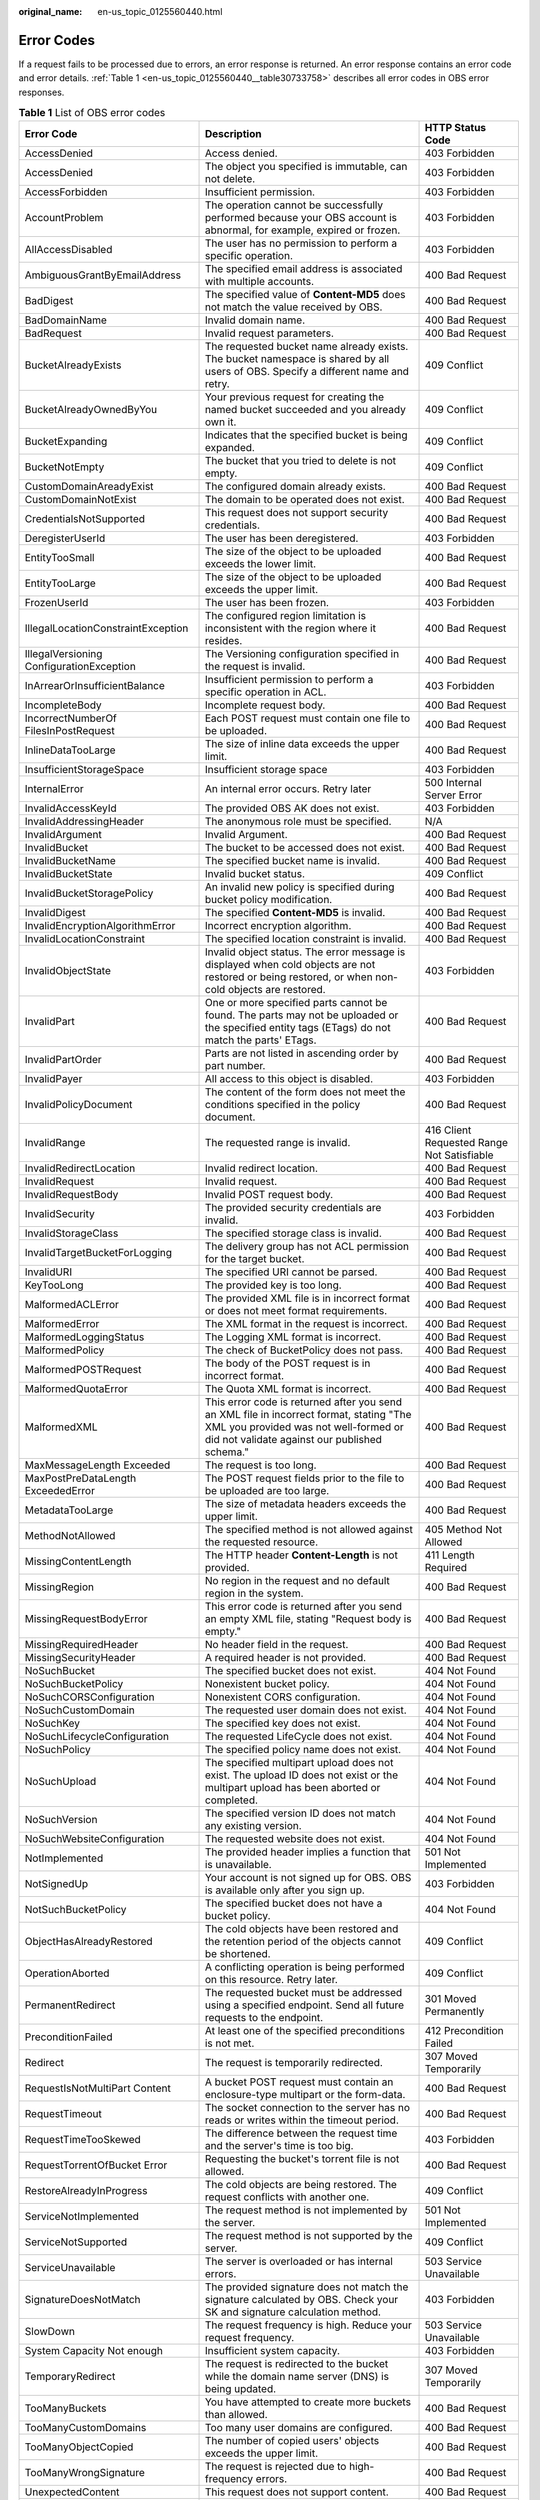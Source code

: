 :original_name: en-us_topic_0125560440.html

.. _en-us_topic_0125560440:

Error Codes
===========

If a request fails to be processed due to errors, an error response is returned. An error response contains an error code and error details. :ref:`Table 1 <en-us_topic_0125560440__table30733758>` describes all error codes in OBS error responses.

.. _en-us_topic_0125560440__table30733758:

.. table:: **Table 1** List of OBS error codes

   +------------------------------------------+----------------------------------------------------------------------------------------------------------------------------------------------------------------------------------+--------------------------------------------+
   | Error Code                               | Description                                                                                                                                                                      | HTTP Status Code                           |
   +==========================================+==================================================================================================================================================================================+============================================+
   | AccessDenied                             | Access denied.                                                                                                                                                                   | 403 Forbidden                              |
   +------------------------------------------+----------------------------------------------------------------------------------------------------------------------------------------------------------------------------------+--------------------------------------------+
   | AccessDenied                             | The object you specified is immutable, can not delete.                                                                                                                           | 403 Forbidden                              |
   +------------------------------------------+----------------------------------------------------------------------------------------------------------------------------------------------------------------------------------+--------------------------------------------+
   | AccessForbidden                          | Insufficient permission.                                                                                                                                                         | 403 Forbidden                              |
   +------------------------------------------+----------------------------------------------------------------------------------------------------------------------------------------------------------------------------------+--------------------------------------------+
   | AccountProblem                           | The operation cannot be successfully performed because your OBS account is abnormal, for example, expired or frozen.                                                             | 403 Forbidden                              |
   +------------------------------------------+----------------------------------------------------------------------------------------------------------------------------------------------------------------------------------+--------------------------------------------+
   | AllAccessDisabled                        | The user has no permission to perform a specific operation.                                                                                                                      | 403 Forbidden                              |
   +------------------------------------------+----------------------------------------------------------------------------------------------------------------------------------------------------------------------------------+--------------------------------------------+
   | AmbiguousGrantByEmailAddress             | The specified email address is associated with multiple accounts.                                                                                                                | 400 Bad Request                            |
   +------------------------------------------+----------------------------------------------------------------------------------------------------------------------------------------------------------------------------------+--------------------------------------------+
   | BadDigest                                | The specified value of **Content-MD5** does not match the value received by OBS.                                                                                                 | 400 Bad Request                            |
   +------------------------------------------+----------------------------------------------------------------------------------------------------------------------------------------------------------------------------------+--------------------------------------------+
   | BadDomainName                            | Invalid domain name.                                                                                                                                                             | 400 Bad Request                            |
   +------------------------------------------+----------------------------------------------------------------------------------------------------------------------------------------------------------------------------------+--------------------------------------------+
   | BadRequest                               | Invalid request parameters.                                                                                                                                                      | 400 Bad Request                            |
   +------------------------------------------+----------------------------------------------------------------------------------------------------------------------------------------------------------------------------------+--------------------------------------------+
   | BucketAlreadyExists                      | The requested bucket name already exists. The bucket namespace is shared by all users of OBS. Specify a different name and retry.                                                | 409 Conflict                               |
   +------------------------------------------+----------------------------------------------------------------------------------------------------------------------------------------------------------------------------------+--------------------------------------------+
   | BucketAlreadyOwnedByYou                  | Your previous request for creating the named bucket succeeded and you already own it.                                                                                            | 409 Conflict                               |
   +------------------------------------------+----------------------------------------------------------------------------------------------------------------------------------------------------------------------------------+--------------------------------------------+
   | BucketExpanding                          | Indicates that the specified bucket is being expanded.                                                                                                                           | 409 Conflict                               |
   +------------------------------------------+----------------------------------------------------------------------------------------------------------------------------------------------------------------------------------+--------------------------------------------+
   | BucketNotEmpty                           | The bucket that you tried to delete is not empty.                                                                                                                                | 409 Conflict                               |
   +------------------------------------------+----------------------------------------------------------------------------------------------------------------------------------------------------------------------------------+--------------------------------------------+
   | CustomDomainAreadyExist                  | The configured domain already exists.                                                                                                                                            | 400 Bad Request                            |
   +------------------------------------------+----------------------------------------------------------------------------------------------------------------------------------------------------------------------------------+--------------------------------------------+
   | CustomDomainNotExist                     | The domain to be operated does not exist.                                                                                                                                        | 400 Bad Request                            |
   +------------------------------------------+----------------------------------------------------------------------------------------------------------------------------------------------------------------------------------+--------------------------------------------+
   | CredentialsNotSupported                  | This request does not support security credentials.                                                                                                                              | 400 Bad Request                            |
   +------------------------------------------+----------------------------------------------------------------------------------------------------------------------------------------------------------------------------------+--------------------------------------------+
   | DeregisterUserId                         | The user has been deregistered.                                                                                                                                                  | 403 Forbidden                              |
   +------------------------------------------+----------------------------------------------------------------------------------------------------------------------------------------------------------------------------------+--------------------------------------------+
   | EntityTooSmall                           | The size of the object to be uploaded exceeds the lower limit.                                                                                                                   | 400 Bad Request                            |
   +------------------------------------------+----------------------------------------------------------------------------------------------------------------------------------------------------------------------------------+--------------------------------------------+
   | EntityTooLarge                           | The size of the object to be uploaded exceeds the upper limit.                                                                                                                   | 400 Bad Request                            |
   +------------------------------------------+----------------------------------------------------------------------------------------------------------------------------------------------------------------------------------+--------------------------------------------+
   | FrozenUserId                             | The user has been frozen.                                                                                                                                                        | 403 Forbidden                              |
   +------------------------------------------+----------------------------------------------------------------------------------------------------------------------------------------------------------------------------------+--------------------------------------------+
   | IllegalLocationConstraintException       | The configured region limitation is inconsistent with the region where it resides.                                                                                               | 400 Bad Request                            |
   +------------------------------------------+----------------------------------------------------------------------------------------------------------------------------------------------------------------------------------+--------------------------------------------+
   | IllegalVersioning ConfigurationException | The Versioning configuration specified in the request is invalid.                                                                                                                | 400 Bad Request                            |
   +------------------------------------------+----------------------------------------------------------------------------------------------------------------------------------------------------------------------------------+--------------------------------------------+
   | InArrearOrInsufficientBalance            | Insufficient permission to perform a specific operation in ACL.                                                                                                                  | 403 Forbidden                              |
   +------------------------------------------+----------------------------------------------------------------------------------------------------------------------------------------------------------------------------------+--------------------------------------------+
   | IncompleteBody                           | Incomplete request body.                                                                                                                                                         | 400 Bad Request                            |
   +------------------------------------------+----------------------------------------------------------------------------------------------------------------------------------------------------------------------------------+--------------------------------------------+
   | IncorrectNumberOf FilesInPostRequest     | Each POST request must contain one file to be uploaded.                                                                                                                          | 400 Bad Request                            |
   +------------------------------------------+----------------------------------------------------------------------------------------------------------------------------------------------------------------------------------+--------------------------------------------+
   | InlineDataTooLarge                       | The size of inline data exceeds the upper limit.                                                                                                                                 | 400 Bad Request                            |
   +------------------------------------------+----------------------------------------------------------------------------------------------------------------------------------------------------------------------------------+--------------------------------------------+
   | InsufficientStorageSpace                 | Insufficient storage space                                                                                                                                                       | 403 Forbidden                              |
   +------------------------------------------+----------------------------------------------------------------------------------------------------------------------------------------------------------------------------------+--------------------------------------------+
   | InternalError                            | An internal error occurs. Retry later                                                                                                                                            | 500 Internal Server Error                  |
   +------------------------------------------+----------------------------------------------------------------------------------------------------------------------------------------------------------------------------------+--------------------------------------------+
   | InvalidAccessKeyId                       | The provided OBS AK does not exist.                                                                                                                                              | 403 Forbidden                              |
   +------------------------------------------+----------------------------------------------------------------------------------------------------------------------------------------------------------------------------------+--------------------------------------------+
   | InvalidAddressingHeader                  | The anonymous role must be specified.                                                                                                                                            | N/A                                        |
   +------------------------------------------+----------------------------------------------------------------------------------------------------------------------------------------------------------------------------------+--------------------------------------------+
   | InvalidArgument                          | Invalid Argument.                                                                                                                                                                | 400 Bad Request                            |
   +------------------------------------------+----------------------------------------------------------------------------------------------------------------------------------------------------------------------------------+--------------------------------------------+
   | InvalidBucket                            | The bucket to be accessed does not exist.                                                                                                                                        | 400 Bad Request                            |
   +------------------------------------------+----------------------------------------------------------------------------------------------------------------------------------------------------------------------------------+--------------------------------------------+
   | InvalidBucketName                        | The specified bucket name is invalid.                                                                                                                                            | 400 Bad Request                            |
   +------------------------------------------+----------------------------------------------------------------------------------------------------------------------------------------------------------------------------------+--------------------------------------------+
   | InvalidBucketState                       | Invalid bucket status.                                                                                                                                                           | 409 Conflict                               |
   +------------------------------------------+----------------------------------------------------------------------------------------------------------------------------------------------------------------------------------+--------------------------------------------+
   | InvalidBucketStoragePolicy               | An invalid new policy is specified during bucket policy modification.                                                                                                            | 400 Bad Request                            |
   +------------------------------------------+----------------------------------------------------------------------------------------------------------------------------------------------------------------------------------+--------------------------------------------+
   | InvalidDigest                            | The specified **Content-MD5** is invalid.                                                                                                                                        | 400 Bad Request                            |
   +------------------------------------------+----------------------------------------------------------------------------------------------------------------------------------------------------------------------------------+--------------------------------------------+
   | InvalidEncryptionAlgorithmError          | Incorrect encryption algorithm.                                                                                                                                                  | 400 Bad Request                            |
   +------------------------------------------+----------------------------------------------------------------------------------------------------------------------------------------------------------------------------------+--------------------------------------------+
   | InvalidLocationConstraint                | The specified location constraint is invalid.                                                                                                                                    | 400 Bad Request                            |
   +------------------------------------------+----------------------------------------------------------------------------------------------------------------------------------------------------------------------------------+--------------------------------------------+
   | InvalidObjectState                       | Invalid object status. The error message is displayed when cold objects are not restored or being restored, or when non-cold objects are restored.                               | 403 Forbidden                              |
   +------------------------------------------+----------------------------------------------------------------------------------------------------------------------------------------------------------------------------------+--------------------------------------------+
   | InvalidPart                              | One or more specified parts cannot be found. The parts may not be uploaded or the specified entity tags (ETags) do not match the parts' ETags.                                   | 400 Bad Request                            |
   +------------------------------------------+----------------------------------------------------------------------------------------------------------------------------------------------------------------------------------+--------------------------------------------+
   | InvalidPartOrder                         | Parts are not listed in ascending order by part number.                                                                                                                          | 400 Bad Request                            |
   +------------------------------------------+----------------------------------------------------------------------------------------------------------------------------------------------------------------------------------+--------------------------------------------+
   | InvalidPayer                             | All access to this object is disabled.                                                                                                                                           | 403 Forbidden                              |
   +------------------------------------------+----------------------------------------------------------------------------------------------------------------------------------------------------------------------------------+--------------------------------------------+
   | InvalidPolicyDocument                    | The content of the form does not meet the conditions specified in the policy document.                                                                                           | 400 Bad Request                            |
   +------------------------------------------+----------------------------------------------------------------------------------------------------------------------------------------------------------------------------------+--------------------------------------------+
   | InvalidRange                             | The requested range is invalid.                                                                                                                                                  | 416 Client Requested Range Not Satisfiable |
   +------------------------------------------+----------------------------------------------------------------------------------------------------------------------------------------------------------------------------------+--------------------------------------------+
   | InvalidRedirectLocation                  | Invalid redirect location.                                                                                                                                                       | 400 Bad Request                            |
   +------------------------------------------+----------------------------------------------------------------------------------------------------------------------------------------------------------------------------------+--------------------------------------------+
   | InvalidRequest                           | Invalid request.                                                                                                                                                                 | 400 Bad Request                            |
   +------------------------------------------+----------------------------------------------------------------------------------------------------------------------------------------------------------------------------------+--------------------------------------------+
   | InvalidRequestBody                       | Invalid POST request body.                                                                                                                                                       | 400 Bad Request                            |
   +------------------------------------------+----------------------------------------------------------------------------------------------------------------------------------------------------------------------------------+--------------------------------------------+
   | InvalidSecurity                          | The provided security credentials are invalid.                                                                                                                                   | 403 Forbidden                              |
   +------------------------------------------+----------------------------------------------------------------------------------------------------------------------------------------------------------------------------------+--------------------------------------------+
   | InvalidStorageClass                      | The specified storage class is invalid.                                                                                                                                          | 400 Bad Request                            |
   +------------------------------------------+----------------------------------------------------------------------------------------------------------------------------------------------------------------------------------+--------------------------------------------+
   | InvalidTargetBucketForLogging            | The delivery group has not ACL permission for the target bucket.                                                                                                                 | 400 Bad Request                            |
   +------------------------------------------+----------------------------------------------------------------------------------------------------------------------------------------------------------------------------------+--------------------------------------------+
   | InvalidURI                               | The specified URI cannot be parsed.                                                                                                                                              | 400 Bad Request                            |
   +------------------------------------------+----------------------------------------------------------------------------------------------------------------------------------------------------------------------------------+--------------------------------------------+
   | KeyTooLong                               | The provided key is too long.                                                                                                                                                    | 400 Bad Request                            |
   +------------------------------------------+----------------------------------------------------------------------------------------------------------------------------------------------------------------------------------+--------------------------------------------+
   | MalformedACLError                        | The provided XML file is in incorrect format or does not meet format requirements.                                                                                               | 400 Bad Request                            |
   +------------------------------------------+----------------------------------------------------------------------------------------------------------------------------------------------------------------------------------+--------------------------------------------+
   | MalformedError                           | The XML format in the request is incorrect.                                                                                                                                      | 400 Bad Request                            |
   +------------------------------------------+----------------------------------------------------------------------------------------------------------------------------------------------------------------------------------+--------------------------------------------+
   | MalformedLoggingStatus                   | The Logging XML format is incorrect.                                                                                                                                             | 400 Bad Request                            |
   +------------------------------------------+----------------------------------------------------------------------------------------------------------------------------------------------------------------------------------+--------------------------------------------+
   | MalformedPolicy                          | The check of BucketPolicy does not pass.                                                                                                                                         | 400 Bad Request                            |
   +------------------------------------------+----------------------------------------------------------------------------------------------------------------------------------------------------------------------------------+--------------------------------------------+
   | MalformedPOSTRequest                     | The body of the POST request is in incorrect format.                                                                                                                             | 400 Bad Request                            |
   +------------------------------------------+----------------------------------------------------------------------------------------------------------------------------------------------------------------------------------+--------------------------------------------+
   | MalformedQuotaError                      | The Quota XML format is incorrect.                                                                                                                                               | 400 Bad Request                            |
   +------------------------------------------+----------------------------------------------------------------------------------------------------------------------------------------------------------------------------------+--------------------------------------------+
   | MalformedXML                             | This error code is returned after you send an XML file in incorrect format, stating "The XML you provided was not well-formed or did not validate against our published schema." | 400 Bad Request                            |
   +------------------------------------------+----------------------------------------------------------------------------------------------------------------------------------------------------------------------------------+--------------------------------------------+
   | MaxMessageLength Exceeded                | The request is too long.                                                                                                                                                         | 400 Bad Request                            |
   +------------------------------------------+----------------------------------------------------------------------------------------------------------------------------------------------------------------------------------+--------------------------------------------+
   | MaxPostPreDataLength ExceededError       | The POST request fields prior to the file to be uploaded are too large.                                                                                                          | 400 Bad Request                            |
   +------------------------------------------+----------------------------------------------------------------------------------------------------------------------------------------------------------------------------------+--------------------------------------------+
   | MetadataTooLarge                         | The size of metadata headers exceeds the upper limit.                                                                                                                            | 400 Bad Request                            |
   +------------------------------------------+----------------------------------------------------------------------------------------------------------------------------------------------------------------------------------+--------------------------------------------+
   | MethodNotAllowed                         | The specified method is not allowed against the requested resource.                                                                                                              | 405 Method Not Allowed                     |
   +------------------------------------------+----------------------------------------------------------------------------------------------------------------------------------------------------------------------------------+--------------------------------------------+
   | MissingContentLength                     | The HTTP header **Content-Length** is not provided.                                                                                                                              | 411 Length Required                        |
   +------------------------------------------+----------------------------------------------------------------------------------------------------------------------------------------------------------------------------------+--------------------------------------------+
   | MissingRegion                            | No region in the request and no default region in the system.                                                                                                                    | 400 Bad Request                            |
   +------------------------------------------+----------------------------------------------------------------------------------------------------------------------------------------------------------------------------------+--------------------------------------------+
   | MissingRequestBodyError                  | This error code is returned after you send an empty XML file, stating "Request body is empty."                                                                                   | 400 Bad Request                            |
   +------------------------------------------+----------------------------------------------------------------------------------------------------------------------------------------------------------------------------------+--------------------------------------------+
   | MissingRequiredHeader                    | No header field in the request.                                                                                                                                                  | 400 Bad Request                            |
   +------------------------------------------+----------------------------------------------------------------------------------------------------------------------------------------------------------------------------------+--------------------------------------------+
   | MissingSecurityHeader                    | A required header is not provided.                                                                                                                                               | 400 Bad Request                            |
   +------------------------------------------+----------------------------------------------------------------------------------------------------------------------------------------------------------------------------------+--------------------------------------------+
   | NoSuchBucket                             | The specified bucket does not exist.                                                                                                                                             | 404 Not Found                              |
   +------------------------------------------+----------------------------------------------------------------------------------------------------------------------------------------------------------------------------------+--------------------------------------------+
   | NoSuchBucketPolicy                       | Nonexistent bucket policy.                                                                                                                                                       | 404 Not Found                              |
   +------------------------------------------+----------------------------------------------------------------------------------------------------------------------------------------------------------------------------------+--------------------------------------------+
   | NoSuchCORSConfiguration                  | Nonexistent CORS configuration.                                                                                                                                                  | 404 Not Found                              |
   +------------------------------------------+----------------------------------------------------------------------------------------------------------------------------------------------------------------------------------+--------------------------------------------+
   | NoSuchCustomDomain                       | The requested user domain does not exist.                                                                                                                                        | 404 Not Found                              |
   +------------------------------------------+----------------------------------------------------------------------------------------------------------------------------------------------------------------------------------+--------------------------------------------+
   | NoSuchKey                                | The specified key does not exist.                                                                                                                                                | 404 Not Found                              |
   +------------------------------------------+----------------------------------------------------------------------------------------------------------------------------------------------------------------------------------+--------------------------------------------+
   | NoSuchLifecycleConfiguration             | The requested LifeCycle does not exist.                                                                                                                                          | 404 Not Found                              |
   +------------------------------------------+----------------------------------------------------------------------------------------------------------------------------------------------------------------------------------+--------------------------------------------+
   | NoSuchPolicy                             | The specified policy name does not exist.                                                                                                                                        | 404 Not Found                              |
   +------------------------------------------+----------------------------------------------------------------------------------------------------------------------------------------------------------------------------------+--------------------------------------------+
   | NoSuchUpload                             | The specified multipart upload does not exist. The upload ID does not exist or the multipart upload has been aborted or completed.                                               | 404 Not Found                              |
   +------------------------------------------+----------------------------------------------------------------------------------------------------------------------------------------------------------------------------------+--------------------------------------------+
   | NoSuchVersion                            | The specified version ID does not match any existing version.                                                                                                                    | 404 Not Found                              |
   +------------------------------------------+----------------------------------------------------------------------------------------------------------------------------------------------------------------------------------+--------------------------------------------+
   | NoSuchWebsiteConfiguration               | The requested website does not exist.                                                                                                                                            | 404 Not Found                              |
   +------------------------------------------+----------------------------------------------------------------------------------------------------------------------------------------------------------------------------------+--------------------------------------------+
   | NotImplemented                           | The provided header implies a function that is unavailable.                                                                                                                      | 501 Not Implemented                        |
   +------------------------------------------+----------------------------------------------------------------------------------------------------------------------------------------------------------------------------------+--------------------------------------------+
   | NotSignedUp                              | Your account is not signed up for OBS. OBS is available only after you sign up.                                                                                                  | 403 Forbidden                              |
   +------------------------------------------+----------------------------------------------------------------------------------------------------------------------------------------------------------------------------------+--------------------------------------------+
   | NotSuchBucketPolicy                      | The specified bucket does not have a bucket policy.                                                                                                                              | 404 Not Found                              |
   +------------------------------------------+----------------------------------------------------------------------------------------------------------------------------------------------------------------------------------+--------------------------------------------+
   | ObjectHasAlreadyRestored                 | The cold objects have been restored and the retention period of the objects cannot be shortened.                                                                                 | 409 Conflict                               |
   +------------------------------------------+----------------------------------------------------------------------------------------------------------------------------------------------------------------------------------+--------------------------------------------+
   | OperationAborted                         | A conflicting operation is being performed on this resource. Retry later.                                                                                                        | 409 Conflict                               |
   +------------------------------------------+----------------------------------------------------------------------------------------------------------------------------------------------------------------------------------+--------------------------------------------+
   | PermanentRedirect                        | The requested bucket must be addressed using a specified endpoint. Send all future requests to the endpoint.                                                                     | 301 Moved Permanently                      |
   +------------------------------------------+----------------------------------------------------------------------------------------------------------------------------------------------------------------------------------+--------------------------------------------+
   | PreconditionFailed                       | At least one of the specified preconditions is not met.                                                                                                                          | 412 Precondition Failed                    |
   +------------------------------------------+----------------------------------------------------------------------------------------------------------------------------------------------------------------------------------+--------------------------------------------+
   | Redirect                                 | The request is temporarily redirected.                                                                                                                                           | 307 Moved Temporarily                      |
   +------------------------------------------+----------------------------------------------------------------------------------------------------------------------------------------------------------------------------------+--------------------------------------------+
   | RequestIsNotMultiPart Content            | A bucket POST request must contain an enclosure-type multipart or the form-data.                                                                                                 | 400 Bad Request                            |
   +------------------------------------------+----------------------------------------------------------------------------------------------------------------------------------------------------------------------------------+--------------------------------------------+
   | RequestTimeout                           | The socket connection to the server has no reads or writes within the timeout period.                                                                                            | 400 Bad Request                            |
   +------------------------------------------+----------------------------------------------------------------------------------------------------------------------------------------------------------------------------------+--------------------------------------------+
   | RequestTimeTooSkewed                     | The difference between the request time and the server's time is too big.                                                                                                        | 403 Forbidden                              |
   +------------------------------------------+----------------------------------------------------------------------------------------------------------------------------------------------------------------------------------+--------------------------------------------+
   | RequestTorrentOfBucket Error             | Requesting the bucket's torrent file is not allowed.                                                                                                                             | 400 Bad Request                            |
   +------------------------------------------+----------------------------------------------------------------------------------------------------------------------------------------------------------------------------------+--------------------------------------------+
   | RestoreAlreadyInProgress                 | The cold objects are being restored. The request conflicts with another one.                                                                                                     | 409 Conflict                               |
   +------------------------------------------+----------------------------------------------------------------------------------------------------------------------------------------------------------------------------------+--------------------------------------------+
   | ServiceNotImplemented                    | The request method is not implemented by the server.                                                                                                                             | 501 Not Implemented                        |
   +------------------------------------------+----------------------------------------------------------------------------------------------------------------------------------------------------------------------------------+--------------------------------------------+
   | ServiceNotSupported                      | The request method is not supported by the server.                                                                                                                               | 409 Conflict                               |
   +------------------------------------------+----------------------------------------------------------------------------------------------------------------------------------------------------------------------------------+--------------------------------------------+
   | ServiceUnavailable                       | The server is overloaded or has internal errors.                                                                                                                                 | 503 Service Unavailable                    |
   +------------------------------------------+----------------------------------------------------------------------------------------------------------------------------------------------------------------------------------+--------------------------------------------+
   | SignatureDoesNotMatch                    | The provided signature does not match the signature calculated by OBS. Check your SK and signature calculation method.                                                           | 403 Forbidden                              |
   +------------------------------------------+----------------------------------------------------------------------------------------------------------------------------------------------------------------------------------+--------------------------------------------+
   | SlowDown                                 | The request frequency is high. Reduce your request frequency.                                                                                                                    | 503 Service Unavailable                    |
   +------------------------------------------+----------------------------------------------------------------------------------------------------------------------------------------------------------------------------------+--------------------------------------------+
   | System Capacity Not enough               | Insufficient system capacity.                                                                                                                                                    | 403 Forbidden                              |
   +------------------------------------------+----------------------------------------------------------------------------------------------------------------------------------------------------------------------------------+--------------------------------------------+
   | TemporaryRedirect                        | The request is redirected to the bucket while the domain name server (DNS) is being updated.                                                                                     | 307 Moved Temporarily                      |
   +------------------------------------------+----------------------------------------------------------------------------------------------------------------------------------------------------------------------------------+--------------------------------------------+
   | TooManyBuckets                           | You have attempted to create more buckets than allowed.                                                                                                                          | 400 Bad Request                            |
   +------------------------------------------+----------------------------------------------------------------------------------------------------------------------------------------------------------------------------------+--------------------------------------------+
   | TooManyCustomDomains                     | Too many user domains are configured.                                                                                                                                            | 400 Bad Request                            |
   +------------------------------------------+----------------------------------------------------------------------------------------------------------------------------------------------------------------------------------+--------------------------------------------+
   | TooManyObjectCopied                      | The number of copied users' objects exceeds the upper limit.                                                                                                                     | 400 Bad Request                            |
   +------------------------------------------+----------------------------------------------------------------------------------------------------------------------------------------------------------------------------------+--------------------------------------------+
   | TooManyWrongSignature                    | The request is rejected due to high-frequency errors.                                                                                                                            | 400 Bad Request                            |
   +------------------------------------------+----------------------------------------------------------------------------------------------------------------------------------------------------------------------------------+--------------------------------------------+
   | UnexpectedContent                        | This request does not support content.                                                                                                                                           | 400 Bad Request                            |
   +------------------------------------------+----------------------------------------------------------------------------------------------------------------------------------------------------------------------------------+--------------------------------------------+
   | UnresolvableGrantBy EmailAddress         | The provided email address does not match any recorded account.                                                                                                                  | 400 Bad Request                            |
   +------------------------------------------+----------------------------------------------------------------------------------------------------------------------------------------------------------------------------------+--------------------------------------------+
   | UserKeyMustBeSpecified                   | The user's AK is not carried in the request.                                                                                                                                     | 400 Bad Request                            |
   +------------------------------------------+----------------------------------------------------------------------------------------------------------------------------------------------------------------------------------+--------------------------------------------+
   | WebsiteRedirect                          | The website request lacks bucketName.                                                                                                                                            | 301 Moved Permanently                      |
   +------------------------------------------+----------------------------------------------------------------------------------------------------------------------------------------------------------------------------------+--------------------------------------------+
   | InvalidTagError                          | An invalid tag is provided when configuring the bucket tag.                                                                                                                      | 400 Bad Request                            |
   +------------------------------------------+----------------------------------------------------------------------------------------------------------------------------------------------------------------------------------+--------------------------------------------+
   | MalformedXMLError                        | The provided XML format is incorrect when configuring the bucket tag.                                                                                                            | 400 Bad Request                            |
   +------------------------------------------+----------------------------------------------------------------------------------------------------------------------------------------------------------------------------------+--------------------------------------------+
   | NoSuchTagSet                             | The specified bucket is not configured with a tag.                                                                                                                               | 404 Not Found                              |
   +------------------------------------------+----------------------------------------------------------------------------------------------------------------------------------------------------------------------------------+--------------------------------------------+
